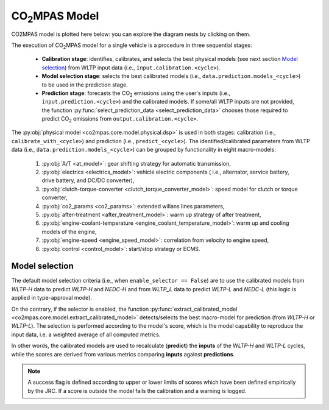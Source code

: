###############
|co2mpas| Model
###############

.. module:: co2mpas.core.model
   :noindex:

CO2MPAS model is plotted here below: you can explore the diagram nests by
clicking on them.

.. _model_diagram:

.. dispatcher:: dsp
   :opt: depth=1, index=True
   :alt: Flow-diagram of the execution of various Stages and Cycles sub-models.
   :width: 640

   >>> from co2mpas.core.model import dsp
   >>> import schedula
   >>> dsp = dsp.register(memo={})

The execution of |co2mpas| model for a single vehicle is a procedure in three
sequential stages:

  - **Calibration stage**: identifies, calibrates, and selects the best
    physical models (see next section `Model selection`_) from WLTP input data
    (i.e., ``input.calibration.<cycle>``).
  - **Model selection stage**: selects the best calibrated models
    (i.e., ``data.prediction.models_<cycle>``) to be used in the prediction stage.
  - **Prediction stage**: forecasts the |CO2| emissions using the user's inputs
    (i.e., ``input.prediction.<cycle>``) and the calibrated models. If some/all
    WLTP inputs are not provided, the function
    :py:func:`select_prediction_data <select_prediction_data>` chooses those
    required to predict |CO2| emissions from ``output.calibration.<cycle>``.


.. module:: co2mpas.core.model.selector.models
   :noindex:

The :py:obj:`physical model <co2mpas.core.model.physical.dsp>` is used in both
stages: calibration (i.e., ``calibrate_with_<cycle>``) and prediction (i.e.,
``predict_<cycle>``). The identified/calibrated parameters from WLTP
data (i.e., ``data.prediction.models_<cycle>``) can be grouped by functionality
in eight macro-models:

  1. :py:obj:`A/T <at_model>`: gear shifting strategy for automatic transmission,
  2. :py:obj:`electrics <electrics_model>`: vehicle electric components (
     i.e., alternator, service battery, drive battery, and DC/DC converter),
  3. :py:obj:`clutch-torque-converter <clutch_torque_converter_model>`:
     speed model for clutch or torque converter,
  4. :py:obj:`co2_params <co2_params>`: extended willans lines parameters,
  5. :py:obj:`after-treatment <after_treatment_model>`: warm up strategy of after
     treatment,
  6. :py:obj:`engine-coolant-temperature <engine_coolant_temperature_model>`:
     warm up and cooling models of the engine,
  7. :py:obj:`engine-speed <engine_speed_model>`: correlation from velocity to
     engine speed,
  8. :py:obj:`control <control_model>`: start/stop strategy or ECMS.

Model selection
---------------
The default model selection criteria (i.e., when ``enable_selector == False``)
are to use the calibrated models from *WLTP-H* data to predict *WLTP-H* and
*NEDC-H* and from *WLTP_L* data to predict *WLTP-L* and *NEDC-L* (this logic is
applied in type-approval mode).

On the contrary, if the selector is enabled, the function
:py:func:`extract_calibrated_model <co2mpas.core.model.extract_calibrated_model>`
detects/selects the best macro-model for prediction (from *WLTP-H* or *WLTP-L*).
The selection is performed according to the model's score, which is the model
capability to reproduce the input data, i.e. a weighted average of all computed
metrics.

In other words, the calibrated models are used to recalculate (**predict**) the
**inputs** of the *WLTP-H* and *WLTP-L* cycles, while the scores are derived from
various metrics comparing **inputs** against **predictions**.

.. note::
   A success flag is defined according to upper or lower limits of scores which
   have been defined empirically by the JRC. If a score is outside the model
   fails the calibration and a warning is logged.

.. _substs:

.. |CO2MPAS| replace:: CO\ :sub:`2`\ MPAS
.. |CO2| replace:: CO\ :sub:`2`

